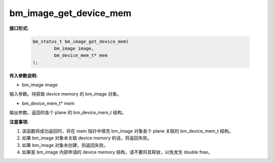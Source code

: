 bm_image_get_device_mem
=======================

**接口形式:**

    .. code-block:: c

        bm_status_t bm_image_get_device_mem(
                bm_image image,
                bm_device_mem_t* mem
        );


**传入参数说明:**

* bm_image image

输入参数。待获取 device memory 的 bm_image 对象。

* bm_device_mem_t* mem

输出参数。返回的各个 plane 的 bm_device_mem_t 结构。


**注意事项:**

1. 该函数将成功返回时，将在 mem 指针中填充 bm_image 对象各个 plane 关联的 bm_device_mem_t 结构。

2. 如果 bm_image 对象未关联 device memory 的话，将返回失败。

3. 如果 bm_image 对象未创建，则返回失败。

4. 如果是 bm_image 内部申请的 device memory 结构，请不要将其释放，以免发生 double free。
